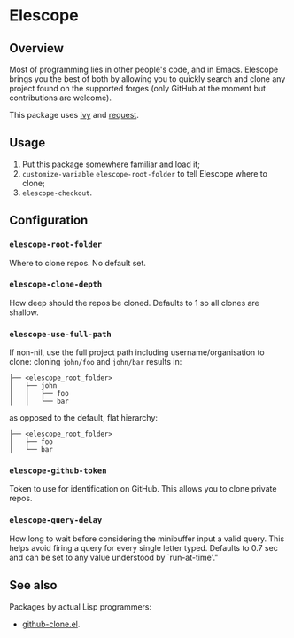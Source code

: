 * Elescope

[[https://github.com/freesteph/elescope/raw/master/elescope-logo.png]]

** Overview

[[https://github.com/freesteph/elescope/raw/master/elescope-demo.gif]]

Most of programming lies in other people's code, and in
Emacs. Elescope brings you the best of both by allowing you to quickly
search and clone any project found on the supported forges (only
GitHub at the moment but contributions are welcome).

This package uses [[https://github.com/abo-abo/swiper][ivy]] and [[https://github.com/tkf/emacs-request][request]].

** Usage

1. Put this package somewhere familiar and load it;
2. ~customize-variable~ ~elescope-root-folder~ to tell Elescope
   where to clone;
3. ~elescope-checkout~.

** Configuration

*** ~elescope-root-folder~

Where to clone repos. No default set.

*** ~elescope-clone-depth~

How deep should the repos be cloned. Defaults to 1 so all clones are
shallow.

*** ~elescope-use-full-path~

If non-nil, use the full project path including username/organisation
to clone: cloning ~john/foo~ and ~john/bar~ results in:

 #+begin_src
├── <elescope_root_folder>
│   ├── john
│   │   ├── foo
│   │   └── bar
 #+end_src

as opposed to the default, flat hierarchy:

#+begin_src
├── <elescope_root_folder>
│   ├── foo
│   └── bar
#+end_src

*** ~elescope-github-token~

Token to use for identification on GitHub. This allows you to clone
private repos.

*** ~elescope-query-delay~

How long to wait before considering the minibuffer input a valid
query. This helps avoid firing a query for every single letter typed.
Defaults to 0.7 sec and can be set to any value understood by
`run-at-time'."

** See also

Packages by actual Lisp programmers:

- [[https://github.com/dgtized/github-clone.el][github-clone.el]].

